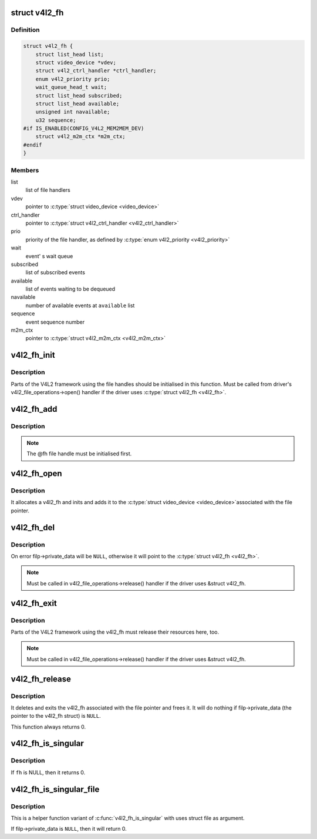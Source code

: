 .. -*- coding: utf-8; mode: rst -*-
.. src-file: include/media/v4l2-fh.h

.. _`v4l2_fh`:

struct v4l2_fh
==============

.. c:type:: struct v4l2_fh

    Describes a V4L2 file handler

.. _`v4l2_fh.definition`:

Definition
----------

.. code-block:: c

    struct v4l2_fh {
        struct list_head list;
        struct video_device *vdev;
        struct v4l2_ctrl_handler *ctrl_handler;
        enum v4l2_priority prio;
        wait_queue_head_t wait;
        struct list_head subscribed;
        struct list_head available;
        unsigned int navailable;
        u32 sequence;
    #if IS_ENABLED(CONFIG_V4L2_MEM2MEM_DEV)
        struct v4l2_m2m_ctx *m2m_ctx;
    #endif
    }

.. _`v4l2_fh.members`:

Members
-------

list
    list of file handlers

vdev
    pointer to \ :c:type:`struct video_device <video_device>`\ 

ctrl_handler
    pointer to \ :c:type:`struct v4l2_ctrl_handler <v4l2_ctrl_handler>`\ 

prio
    priority of the file handler, as defined by \ :c:type:`enum v4l2_priority <v4l2_priority>`\ 

wait
    event' s wait queue

subscribed
    list of subscribed events

available
    list of events waiting to be dequeued

navailable
    number of available events at \ ``available``\  list

sequence
    event sequence number

m2m_ctx
    pointer to \ :c:type:`struct v4l2_m2m_ctx <v4l2_m2m_ctx>`\ 

.. _`v4l2_fh_init`:

v4l2_fh_init
============

.. c:function:: void v4l2_fh_init(struct v4l2_fh *fh, struct video_device *vdev)

    Initialise the file handle.

    :param struct v4l2_fh \*fh:
        pointer to \ :c:type:`struct v4l2_fh <v4l2_fh>`\ 

    :param struct video_device \*vdev:
        pointer to \ :c:type:`struct video_device <video_device>`\ 

.. _`v4l2_fh_init.description`:

Description
-----------

Parts of the V4L2 framework using the
file handles should be initialised in this function. Must be called
from driver's v4l2_file_operations->open(\) handler if the driver
uses \ :c:type:`struct v4l2_fh <v4l2_fh>`\ .

.. _`v4l2_fh_add`:

v4l2_fh_add
===========

.. c:function:: void v4l2_fh_add(struct v4l2_fh *fh)

    Add the fh to the list of file handles on a video_device.

    :param struct v4l2_fh \*fh:
        pointer to \ :c:type:`struct v4l2_fh <v4l2_fh>`\ 

.. _`v4l2_fh_add.description`:

Description
-----------

.. note::
   The @fh file handle must be initialised first.

.. _`v4l2_fh_open`:

v4l2_fh_open
============

.. c:function:: int v4l2_fh_open(struct file *filp)

    Ancillary routine that can be used as the open(\) op of v4l2_file_operations.

    :param struct file \*filp:
        pointer to struct file

.. _`v4l2_fh_open.description`:

Description
-----------

It allocates a v4l2_fh and inits and adds it to the \ :c:type:`struct video_device <video_device>`\ 
associated with the file pointer.

.. _`v4l2_fh_del`:

v4l2_fh_del
===========

.. c:function:: void v4l2_fh_del(struct v4l2_fh *fh)

    Remove file handle from the list of file handles.

    :param struct v4l2_fh \*fh:
        pointer to \ :c:type:`struct v4l2_fh <v4l2_fh>`\ 

.. _`v4l2_fh_del.description`:

Description
-----------

On error filp->private_data will be \ ``NULL``\ , otherwise it will point to
the \ :c:type:`struct v4l2_fh <v4l2_fh>`\ .

.. note::
   Must be called in v4l2_file_operations->release\(\) handler if the driver
   uses &struct v4l2_fh.

.. _`v4l2_fh_exit`:

v4l2_fh_exit
============

.. c:function:: void v4l2_fh_exit(struct v4l2_fh *fh)

    Release resources related to a file handle.

    :param struct v4l2_fh \*fh:
        pointer to \ :c:type:`struct v4l2_fh <v4l2_fh>`\ 

.. _`v4l2_fh_exit.description`:

Description
-----------

Parts of the V4L2 framework using the v4l2_fh must release their
resources here, too.

.. note::
   Must be called in v4l2_file_operations->release\(\) handler if the
   driver uses &struct v4l2_fh.

.. _`v4l2_fh_release`:

v4l2_fh_release
===============

.. c:function:: int v4l2_fh_release(struct file *filp)

    Ancillary routine that can be used as the release(\) op of v4l2_file_operations.

    :param struct file \*filp:
        pointer to struct file

.. _`v4l2_fh_release.description`:

Description
-----------

It deletes and exits the v4l2_fh associated with the file pointer and
frees it. It will do nothing if filp->private_data (the pointer to the
v4l2_fh struct) is \ ``NULL``\ .

This function always returns 0.

.. _`v4l2_fh_is_singular`:

v4l2_fh_is_singular
===================

.. c:function:: int v4l2_fh_is_singular(struct v4l2_fh *fh)

    Returns 1 if this filehandle is the only filehandle opened for the associated video_device.

    :param struct v4l2_fh \*fh:
        pointer to \ :c:type:`struct v4l2_fh <v4l2_fh>`\ 

.. _`v4l2_fh_is_singular.description`:

Description
-----------

If \ ``fh``\  is NULL, then it returns 0.

.. _`v4l2_fh_is_singular_file`:

v4l2_fh_is_singular_file
========================

.. c:function:: int v4l2_fh_is_singular_file(struct file *filp)

    Returns 1 if this filehandle is the only filehandle opened for the associated video_device.

    :param struct file \*filp:
        pointer to struct file

.. _`v4l2_fh_is_singular_file.description`:

Description
-----------

This is a helper function variant of \ :c:func:`v4l2_fh_is_singular`\  with uses
struct file as argument.

If filp->private_data is \ ``NULL``\ , then it will return 0.

.. This file was automatic generated / don't edit.

